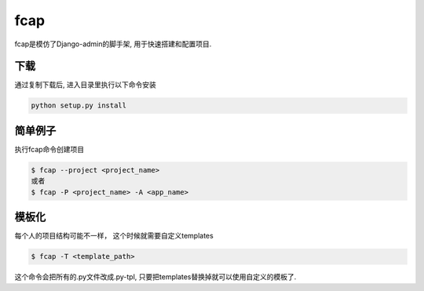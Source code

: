 fcap
=========
fcap是模仿了Django-admin的脚手架, 用于快速搭建和配置项目.

下载
------
通过复制下载后, 进入目录里执行以下命令安装

.. code-block:: python

    python setup.py install

简单例子
---------
执行fcap命令创建项目

.. code-block:: text

    $ fcap --project <project_name>
    或者 
    $ fcap -P <project_name> -A <app_name>

模板化
-------
每个人的项目结构可能不一样， 这个时候就需要自定义templates

.. code-block:: text

    $ fcap -T <template_path>

这个命令会把所有的.py文件改成.py-tpl, 只要把templates替换掉就可以使用自定义的模板了.